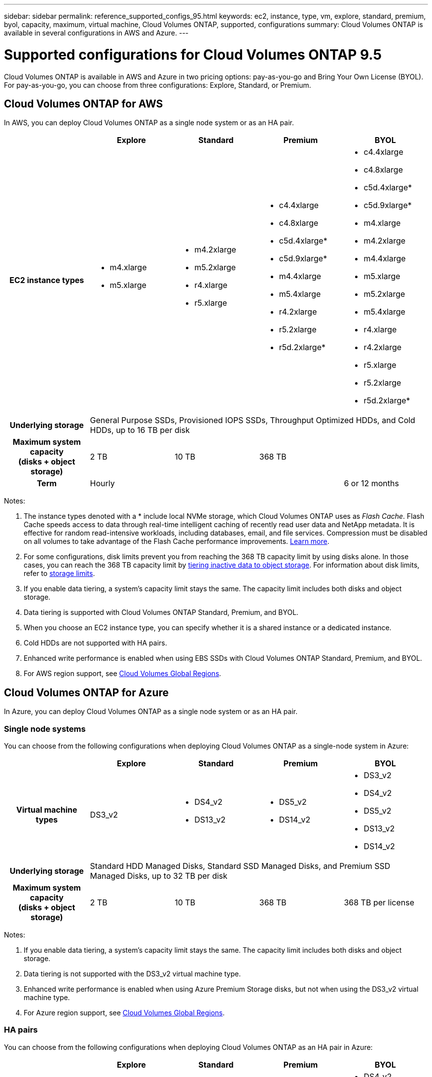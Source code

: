 ---
sidebar: sidebar
permalink: reference_supported_configs_95.html
keywords: ec2, instance, type, vm, explore, standard, premium, byol, capacity, maximum, virtual machine, Cloud Volumes ONTAP, supported, configurations
summary: Cloud Volumes ONTAP is available in several configurations in AWS and Azure.
---

= Supported configurations for Cloud Volumes ONTAP 9.5
:hardbreaks:
:nofooter:
:icons: font
:linkattrs:
:imagesdir: ./media/

[.lead]
Cloud Volumes ONTAP is available in AWS and Azure in two pricing options: pay-as-you-go and Bring Your Own License (BYOL). For pay-as-you-go, you can choose from three configurations: Explore, Standard, or Premium.

== Cloud Volumes ONTAP for AWS

In AWS, you can deploy Cloud Volumes ONTAP as a single node system or as an HA pair.

[cols=5*,cols="h,d,d,d,d",options="header"]
|===
|
| Explore
| Standard
| Premium
| BYOL

| EC2 instance types
a|
* m4.xlarge
* m5.xlarge

a|
* m4.2xlarge
* m5.2xlarge
* r4.xlarge
* r5.xlarge

a|
* c4.4xlarge
* c4.8xlarge
* c5d.4xlarge*
* c5d.9xlarge*
* m4.4xlarge
* m5.4xlarge
* r4.2xlarge
* r5.2xlarge
* r5d.2xlarge*

a|
* c4.4xlarge
* c4.8xlarge
* c5d.4xlarge*
* c5d.9xlarge*
* m4.xlarge
* m4.2xlarge
* m4.4xlarge
* m5.xlarge
* m5.2xlarge
* m5.4xlarge
* r4.xlarge
* r4.2xlarge
* r5.xlarge
* r5.2xlarge
* r5d.2xlarge*

| Underlying storage 4+| General Purpose SSDs, Provisioned IOPS SSDs, Throughput Optimized HDDs, and Cold HDDs, up to 16 TB per disk

| Maximum system capacity
(disks + object storage) | 2 TB | 10 TB 2+| 368 TB

| Term 3+| Hourly | 6 or 12 months

|===

Notes:

. The instance types denoted with a * include local NVMe storage, which Cloud Volumes ONTAP uses as _Flash Cache_. Flash Cache speeds access to data through real-time intelligent caching of recently read user data and NetApp metadata. It is effective for random read-intensive workloads, including databases, email, and file services. Compression must be disabled on all volumes to take advantage of the Flash Cache performance improvements. link:reference_limitations_95.html#flash-cache-limitations[Learn more].

. For some configurations, disk limits prevent you from reaching the 368 TB capacity limit by using disks alone. In those cases, you can reach the 368 TB capacity limit by https://docs.netapp.com/us-en/occm/concept_data_tiering.html[tiering inactive data to object storage^]. For information about disk limits, refer to link:reference_storage_limits_95.html[storage limits].

. If you enable data tiering, a system’s capacity limit stays the same. The capacity limit includes both disks and object storage.

. Data tiering is supported with Cloud Volumes ONTAP Standard, Premium, and BYOL.

. When you choose an EC2 instance type, you can specify whether it is a shared instance or a dedicated instance.

. Cold HDDs are not supported with HA pairs.

. Enhanced write performance is enabled when using EBS SSDs with Cloud Volumes ONTAP Standard, Premium, and BYOL.

. For AWS region support, see https://cloud.netapp.com/cloud-volumes-global-regions[Cloud Volumes Global Regions^].

== Cloud Volumes ONTAP for Azure

In Azure, you can deploy Cloud Volumes ONTAP as a single node system or as an HA pair.

=== Single node systems

You can choose from the following configurations when deploying Cloud Volumes ONTAP as a single-node system in Azure:

[cols=5*,cols="h,d,d,d,d",options="header"]
|===
|
| Explore
| Standard
| Premium
| BYOL

| Virtual machine types | DS3_v2

a|
* DS4_v2
* DS13_v2

a|
* DS5_v2
* DS14_v2

a|
* DS3_v2
* DS4_v2
* DS5_v2
* DS13_v2
* DS14_v2

| Underlying storage 4+| Standard HDD Managed Disks, Standard SSD Managed Disks, and Premium SSD Managed Disks, up to 32 TB per disk

| Maximum system capacity
(disks + object storage) | 2 TB | 10 TB | 368 TB | 368 TB per license

|===

Notes:

. If you enable data tiering, a system’s capacity limit stays the same. The capacity limit includes both disks and object storage.

. Data tiering is not supported with the DS3_v2 virtual machine type.

. Enhanced write performance is enabled when using Azure Premium Storage disks, but not when using the DS3_v2 virtual machine type.

. For Azure region support, see https://cloud.netapp.com/cloud-volumes-global-regions[Cloud Volumes Global Regions^].

=== HA pairs

You can choose from the following configurations when deploying Cloud Volumes ONTAP as an HA pair in Azure:

[cols=5*,cols="h,d,d,d,d",options="header"]
|===
|
| Explore
| Standard
| Premium
| BYOL

| Virtual machine types | Not supported

a|
* DS4_v2
* DS13_v2

a|
* DS5_v2
* DS14_v2

a|
* DS4_v2
* DS5_v2
* DS13_v2
* DS14_v2

| Underlying storage | Not supported 3+| Premium page blobs, up to 8 TB per disk

| Maximum system capacity | Not supported | 368 TB | 368 TB per license

|===

Notes:

. Data tiering is not supported with HA pairs.

. For Azure region support, see https://cloud.netapp.com/cloud-volumes-global-regions[Cloud Volumes Global Regions^].
